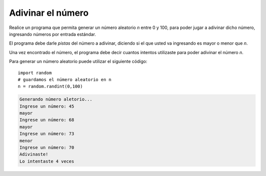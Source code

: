Adivinar el número
------------------

Realice un programa que permita generar
un número aleatorio *n* entre 0 y 100,
para poder jugar a adivinar dicho número,
ingresando números por entrada estándar.

El programa debe darle *pistas* del número
a adivinar, diciendo si el que usted va ingresando
es mayor o menor que *n*.

Una vez encontrado el número,
el programa debe decir cuantos intentos
utilizaste para poder adivinar el número *n*.

Para generar un número aleatorio puede utilizar
el siguiente código::

   import random
   # guardamos el número aleatorio en n
   n = random.randint(0,100)

.. code-block:: testcase

   Generando número aletorio...
   Ingrese un número: 45
   mayor
   Ingrese un número: 68
   mayor
   Ingrese un número: 73
   menor
   Ingrese un número: 70
   Adivinaste!
   Lo intentaste 4 veces
